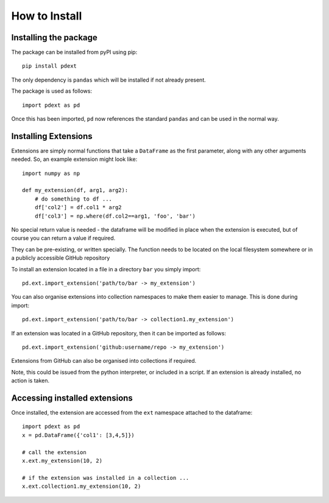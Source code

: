 How to Install
==============

Installing the package
----------------------

The package can be installed from pyPI using pip::

    pip install pdext

The only dependency is ``pandas`` which will be installed
if not already present.

The package is used as follows::

    import pdext as pd

Once this has been imported, ``pd`` now references the
standard ``pandas`` and can be used in the normal way.

Installing Extensions
---------------------

Extensions are simply normal functions that take a ``DataFrame``
as the first parameter, along with any other arguments needed.
So, an example extension might look like::

    import numpy as np

    def my_extension(df, arg1, arg2):
        # do something to df ...
        df['col2'] = df.col1 * arg2
        df['col3'] = np.where(df.col2==arg1, 'foo', 'bar')

No special return value is needed - the dataframe will be modified
in place when the extension is executed, but of course you can return
a value if required.

They can be pre-existing, or written specially.  The function
needs to be located on the local filesystem somewhere or in
a publicly accessible GitHub repository

To install an extension located in a file in a directory ``bar``
you simply import::

    pd.ext.import_extension('path/to/bar -> my_extension')

You can also organise extensions into collection namespaces
to make them easier to manage.  This is done during import::

    pd.ext.import_extension('path/to/bar -> collection1.my_extension')

If an extension was located in a GitHub repository, then it
can be imported as follows::

    pd.ext.import_extension('github:username/repo -> my_extension')


Extensions from GitHub can also be organised into collections if
required.

Note, this could be issued from the python interpreter, or included
in a script.  If an extension is already installed, no action is
taken.

Accessing installed extensions
------------------------------

Once installed, the extension are accessed from the ``ext`` namespace
attached to the dataframe::

    import pdext as pd
    x = pd.DataFrame({'col1': [3,4,5]})

    # call the extension
    x.ext.my_extension(10, 2)

    # if the extension was installed in a collection ...
    x.ext.collection1.my_extension(10, 2)

